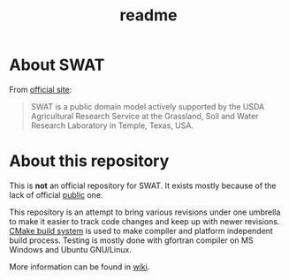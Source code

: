 #+TITLE: readme

* About SWAT

From [[http://swat.tamu.edu/][official site]]:

#+BEGIN_QUOTE
SWAT is a public domain model actively supported by the USDA
Agricultural Research Service at the Grassland, Soil and Water
Research Laboratory in Temple, Texas, USA.
#+END_QUOTE

* About this repository

This is *not* an official repository for SWAT. It exists mostly
because of the lack of official _public_ one.

This repository is an attempt to bring various revisions under one
umbrella to make it easier to track code changes and keep up with
newer revisions. [[http://www.cmake.org/][CMake build system]] is used to make compiler and
platform independent build process. Testing is mostly done with
gfortran compiler on MS Windows and Ubuntu GNU/Linux.

More information can be found in [[https://github.com/mlt/swat/wiki][wiki]].
